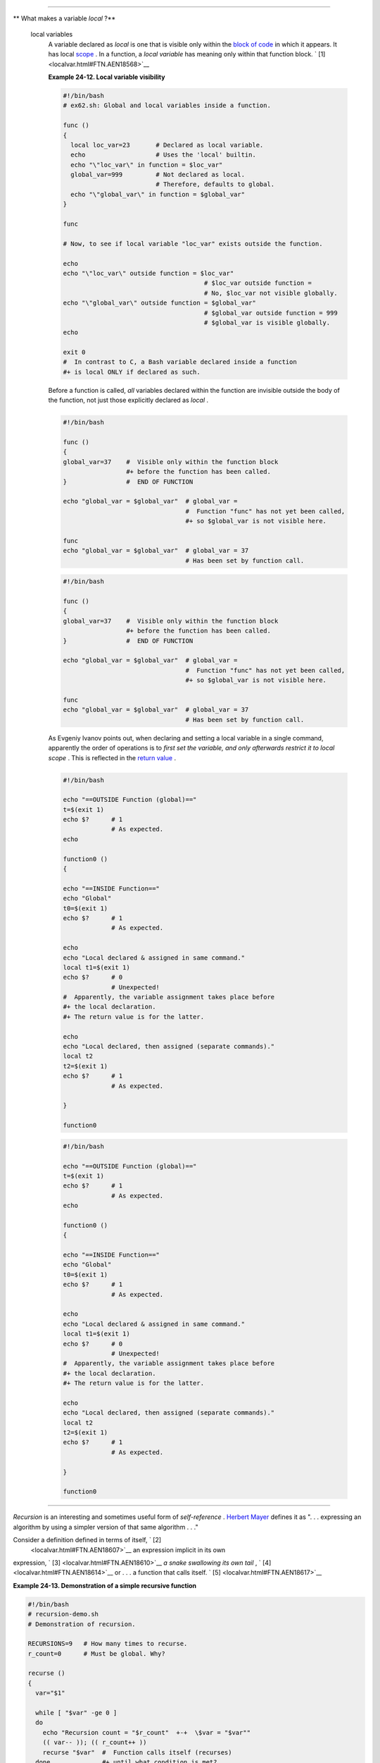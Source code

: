 .. raw:: html

   <div class="SECT1">

  24.2. Local Variables
======================

.. raw:: html

   <div class="VARIABLELIST">

** What makes a variable *local* ?**

 local variables
    A variable declared as *local* is one that is visible only within
    the `block of code <special-chars.html#CODEBLOCKREF>`__ in which it
    appears. It has local `scope <subshells.html#SCOPEREF>`__ . In a
    function, a *local variable* has meaning only within that function
    block. ` [1]  <localvar.html#FTN.AEN18568>`__

    .. raw:: html

       <div class="EXAMPLE">

    **Example 24-12. Local variable visibility**

    .. raw:: html

       <div>

    .. code:: PROGRAMLISTING

        #!/bin/bash
        # ex62.sh: Global and local variables inside a function.

        func ()
        {
          local loc_var=23       # Declared as local variable.
          echo                   # Uses the 'local' builtin.
          echo "\"loc_var\" in function = $loc_var"
          global_var=999         # Not declared as local.
                                 # Therefore, defaults to global. 
          echo "\"global_var\" in function = $global_var"
        }  

        func

        # Now, to see if local variable "loc_var" exists outside the function.

        echo
        echo "\"loc_var\" outside function = $loc_var"
                                              # $loc_var outside function = 
                                              # No, $loc_var not visible globally.
        echo "\"global_var\" outside function = $global_var"
                                              # $global_var outside function = 999
                                              # $global_var is visible globally.
        echo                      

        exit 0
        #  In contrast to C, a Bash variable declared inside a function
        #+ is local ONLY if declared as such.

    .. raw:: html

       </p>

    .. raw:: html

       </div>

    .. raw:: html

       </div>

    .. raw:: html

       <div class="CAUTION">

    .. raw:: html

       <div>

    |Caution|

    Before a function is called, *all* variables declared within the
    function are invisible outside the body of the function, not just
    those explicitly declared as *local* .

    +--------------------------+--------------------------+--------------------------+
    | .. code:: PROGRAMLISTING |
    |                          |
    |     #!/bin/bash          |
    |                          |
    |     func ()              |
    |     {                    |
    |     global_var=37    #   |
    | Visible only within the  |
    | function block           |
    |                      #+  |
    | before the function has  |
    | been called.             |
    |     }                #   |
    | END OF FUNCTION          |
    |                          |
    |     echo "global_var = $ |
    | global_var"  # global_va |
    | r =                      |
    |                          |
    |              #  Function |
    |  "func" has not yet been |
    |  called,                 |
    |                          |
    |              #+ so $glob |
    | al_var is not visible he |
    | re.                      |
    |                          |
    |     func                 |
    |     echo "global_var = $ |
    | global_var"  # global_va |
    | r = 37                   |
    |                          |
    |              # Has been  |
    | set by function call.    |
                              
    +--------------------------+--------------------------+--------------------------+

    .. raw:: html

       </p>

    .. code:: PROGRAMLISTING

        #!/bin/bash

        func ()
        {
        global_var=37    #  Visible only within the function block
                         #+ before the function has been called. 
        }                #  END OF FUNCTION

        echo "global_var = $global_var"  # global_var =
                                         #  Function "func" has not yet been called,
                                         #+ so $global_var is not visible here.

        func
        echo "global_var = $global_var"  # global_var = 37
                                         # Has been set by function call.

    .. raw:: html

       </p>

    .. code:: PROGRAMLISTING

        #!/bin/bash

        func ()
        {
        global_var=37    #  Visible only within the function block
                         #+ before the function has been called. 
        }                #  END OF FUNCTION

        echo "global_var = $global_var"  # global_var =
                                         #  Function "func" has not yet been called,
                                         #+ so $global_var is not visible here.

        func
        echo "global_var = $global_var"  # global_var = 37
                                         # Has been set by function call.

    .. raw:: html

       </p>

    .. raw:: html

       </div>

    .. raw:: html

       </div>

    .. raw:: html

       <div class="NOTE">

    .. raw:: html

       <div>

    |Note|

    As Evgeniy Ivanov points out, when declaring and setting a local
    variable in a single command, apparently the order of operations is
    to *first set the variable, and only afterwards restrict it to local
    scope* . This is reflected in the `return
    value <exit-status.html#EXITSTATUSREF>`__ .

    +--------------------------+--------------------------+--------------------------+
    | .. code:: PROGRAMLISTING |
    |                          |
    |     #!/bin/bash          |
    |                          |
    |     echo "==OUTSIDE Func |
    | tion (global)=="         |
    |     t=$(exit 1)          |
    |     echo $?      # 1     |
    |                  # As ex |
    | pected.                  |
    |     echo                 |
    |                          |
    |     function0 ()         |
    |     {                    |
    |                          |
    |     echo "==INSIDE Funct |
    | ion=="                   |
    |     echo "Global"        |
    |     t0=$(exit 1)         |
    |     echo $?      # 1     |
    |                  # As ex |
    | pected.                  |
    |                          |
    |     echo                 |
    |     echo "Local declared |
    |  & assigned in same comm |
    | and."                    |
    |     local t1=$(exit 1)   |
    |     echo $?      # 0     |
    |                  # Unexp |
    | ected!                   |
    |     #  Apparently, the v |
    | ariable assignment takes |
    |  place before            |
    |     #+ the local declara |
    | tion.                    |
    |     #+ The return value  |
    | is for the latter.       |
    |                          |
    |     echo                 |
    |     echo "Local declared |
    | , then assigned (separat |
    | e commands)."            |
    |     local t2             |
    |     t2=$(exit 1)         |
    |     echo $?      # 1     |
    |                  # As ex |
    | pected.                  |
    |                          |
    |     }                    |
    |                          |
    |     function0            |
                              
    +--------------------------+--------------------------+--------------------------+

    .. raw:: html

       </p>

    .. code:: PROGRAMLISTING

        #!/bin/bash

        echo "==OUTSIDE Function (global)=="
        t=$(exit 1)
        echo $?      # 1
                     # As expected.
        echo

        function0 ()
        {

        echo "==INSIDE Function=="
        echo "Global"
        t0=$(exit 1)
        echo $?      # 1
                     # As expected.

        echo
        echo "Local declared & assigned in same command."
        local t1=$(exit 1)
        echo $?      # 0
                     # Unexpected!
        #  Apparently, the variable assignment takes place before
        #+ the local declaration.
        #+ The return value is for the latter.

        echo
        echo "Local declared, then assigned (separate commands)."
        local t2
        t2=$(exit 1)
        echo $?      # 1
                     # As expected.

        }

        function0

    .. raw:: html

       </p>

    .. code:: PROGRAMLISTING

        #!/bin/bash

        echo "==OUTSIDE Function (global)=="
        t=$(exit 1)
        echo $?      # 1
                     # As expected.
        echo

        function0 ()
        {

        echo "==INSIDE Function=="
        echo "Global"
        t0=$(exit 1)
        echo $?      # 1
                     # As expected.

        echo
        echo "Local declared & assigned in same command."
        local t1=$(exit 1)
        echo $?      # 0
                     # Unexpected!
        #  Apparently, the variable assignment takes place before
        #+ the local declaration.
        #+ The return value is for the latter.

        echo
        echo "Local declared, then assigned (separate commands)."
        local t2
        t2=$(exit 1)
        echo $?      # 1
                     # As expected.

        }

        function0

    .. raw:: html

       </p>

    .. raw:: html

       </div>

    .. raw:: html

       </div>

.. raw:: html

   </div>

.. raw:: html

   <div class="SECT2">

  24.2.1. Local variables and recursion.
---------------------------------------

.. raw:: html

   <div>

.. raw:: html

   <div class="SIDEBAR">

*Recursion* is an interesting and sometimes useful form of
*self-reference* . `Herbert Mayer <biblio.html#MAYERREF>`__ defines it
as ". . . expressing an algorithm by using a simpler version of that
same algorithm . . ."

Consider a definition defined in terms of itself, ` [2]
 <localvar.html#FTN.AEN18607>`__ an expression implicit in its own
expression, ` [3]  <localvar.html#FTN.AEN18610>`__ *a snake swallowing
its own tail* , ` [4]  <localvar.html#FTN.AEN18614>`__ or . . . a
function that calls itself. ` [5]  <localvar.html#FTN.AEN18617>`__

.. raw:: html

   <div class="EXAMPLE">

**Example 24-13. Demonstration of a simple recursive function**

.. raw:: html

   <div>

.. code:: PROGRAMLISTING

    #!/bin/bash
    # recursion-demo.sh
    # Demonstration of recursion.

    RECURSIONS=9   # How many times to recurse.
    r_count=0      # Must be global. Why?

    recurse ()
    {
      var="$1"

      while [ "$var" -ge 0 ]
      do
        echo "Recursion count = "$r_count"  +-+  \$var = "$var""
        (( var-- )); (( r_count++ ))
        recurse "$var"  #  Function calls itself (recurses)
      done              #+ until what condition is met?
    }

    recurse $RECURSIONS

    exit $?

.. raw:: html

   </p>

.. raw:: html

   </div>

.. raw:: html

   </div>

.. raw:: html

   <div class="EXAMPLE">

**Example 24-14. Another simple demonstration**

.. raw:: html

   <div>

.. code:: PROGRAMLISTING

    #!/bin/bash
    # recursion-def.sh
    # A script that defines "recursion" in a rather graphic way.

    RECURSIONS=10
    r_count=0
    sp=" "

    define_recursion ()
    {
      ((r_count++))
      sp="$sp"" "
      echo -n "$sp"
      echo "\"The act of recurring ... \""   # Per 1913 Webster's dictionary.

      while [ $r_count -le $RECURSIONS ]
      do
        define_recursion
      done
    }

    echo
    echo "Recursion: "
    define_recursion
    echo

    exit $?

.. raw:: html

   </p>

.. raw:: html

   </div>

.. raw:: html

   </div>

.. raw:: html

   </div>

.. raw:: html

   </p>

.. code:: PROGRAMLISTING

    #!/bin/bash
    # recursion-demo.sh
    # Demonstration of recursion.

    RECURSIONS=9   # How many times to recurse.
    r_count=0      # Must be global. Why?

    recurse ()
    {
      var="$1"

      while [ "$var" -ge 0 ]
      do
        echo "Recursion count = "$r_count"  +-+  \$var = "$var""
        (( var-- )); (( r_count++ ))
        recurse "$var"  #  Function calls itself (recurses)
      done              #+ until what condition is met?
    }

    recurse $RECURSIONS

    exit $?

.. raw:: html

   </p>

.. code:: PROGRAMLISTING

    #!/bin/bash
    # recursion-def.sh
    # A script that defines "recursion" in a rather graphic way.

    RECURSIONS=10
    r_count=0
    sp=" "

    define_recursion ()
    {
      ((r_count++))
      sp="$sp"" "
      echo -n "$sp"
      echo "\"The act of recurring ... \""   # Per 1913 Webster's dictionary.

      while [ $r_count -le $RECURSIONS ]
      do
        define_recursion
      done
    }

    echo
    echo "Recursion: "
    define_recursion
    echo

    exit $?

.. raw:: html

   </p>

.. code:: PROGRAMLISTING

    #!/bin/bash
    # recursion-demo.sh
    # Demonstration of recursion.

    RECURSIONS=9   # How many times to recurse.
    r_count=0      # Must be global. Why?

    recurse ()
    {
      var="$1"

      while [ "$var" -ge 0 ]
      do
        echo "Recursion count = "$r_count"  +-+  \$var = "$var""
        (( var-- )); (( r_count++ ))
        recurse "$var"  #  Function calls itself (recurses)
      done              #+ until what condition is met?
    }

    recurse $RECURSIONS

    exit $?

.. raw:: html

   </p>

.. code:: PROGRAMLISTING

    #!/bin/bash
    # recursion-def.sh
    # A script that defines "recursion" in a rather graphic way.

    RECURSIONS=10
    r_count=0
    sp=" "

    define_recursion ()
    {
      ((r_count++))
      sp="$sp"" "
      echo -n "$sp"
      echo "\"The act of recurring ... \""   # Per 1913 Webster's dictionary.

      while [ $r_count -le $RECURSIONS ]
      do
        define_recursion
      done
    }

    echo
    echo "Recursion: "
    define_recursion
    echo

    exit $?

.. raw:: html

   </p>

.. raw:: html

   </div>

Local variables are a useful tool for writing recursive code, but this
practice generally involves a great deal of computational overhead and
is definitely *not* recommended in a shell script. ` [6]
 <localvar.html#FTN.AEN18632>`__

.. raw:: html

   <div class="EXAMPLE">

**Example 24-15. Recursion, using a local variable**

.. raw:: html

   <div>

.. code:: PROGRAMLISTING

    #!/bin/bash

    #               factorial
    #               ---------


    # Does bash permit recursion?
    # Well, yes, but...
    # It's so slow that you gotta have rocks in your head to try it.


    MAX_ARG=5
    E_WRONG_ARGS=85
    E_RANGE_ERR=86


    if [ -z "$1" ]
    then
      echo "Usage: `basename $0` number"
      exit $E_WRONG_ARGS
    fi

    if [ "$1" -gt $MAX_ARG ]
    then
      echo "Out of range ($MAX_ARG is maximum)."
      #  Let's get real now.
      #  If you want greater range than this,
      #+ rewrite it in a Real Programming Language.
      exit $E_RANGE_ERR
    fi  

    fact ()
    {
      local number=$1
      #  Variable "number" must be declared as local,
      #+ otherwise this doesn't work.
      if [ "$number" -eq 0 ]
      then
        factorial=1    # Factorial of 0 = 1.
      else
        let "decrnum = number - 1"
        fact $decrnum  # Recursive function call (the function calls itself).
        let "factorial = $number * $?"
      fi

      return $factorial
    }

    fact $1
    echo "Factorial of $1 is $?."

    exit 0

.. raw:: html

   </p>

.. raw:: html

   </div>

.. raw:: html

   </div>

Also see `Example A-15 <contributed-scripts.html#PRIMES>`__ for an
example of recursion in a script. Be aware that recursion is
resource-intensive and executes slowly, and is therefore generally not
appropriate in a script.

.. raw:: html

   </div>

.. raw:: html

   </div>

Notes
~~~~~

.. raw:: html

   <div>

` [1]  <localvar.html#AEN18568>`__

However, as Thomas Braunberger points out, a local variable declared in
a function *is also visible to functions called by the parent function.*

+--------------------------+--------------------------+--------------------------+
| .. code:: PROGRAMLISTING |
|                          |
|     #!/bin/bash          |
|                          |
|     function1 ()         |
|     {                    |
|       local func1var=20  |
|                          |
|       echo "Within funct |
| ion1, \$func1var = $func |
| 1var."                   |
|                          |
|       function2          |
|     }                    |
|                          |
|     function2 ()         |
|     {                    |
|       echo "Within funct |
| ion2, \$func1var = $func |
| 1var."                   |
|     }                    |
|                          |
|     function1            |
|                          |
|     exit 0               |
|                          |
|                          |
|     # Output of the scri |
| pt:                      |
|                          |
|     # Within function1,  |
| $func1var = 20.          |
|     # Within function2,  |
| $func1var = 20.          |
                          
+--------------------------+--------------------------+--------------------------+

This is documented in the Bash manual:

 "Local can only be used within a function; it makes the variable name
have a visible scope restricted to that function *and its children* ."
[emphasis added] *The ABS Guide author considers this behavior to be a
bug.*

.. raw:: html

   </p>

.. code:: PROGRAMLISTING

    #!/bin/bash

    function1 ()
    {
      local func1var=20

      echo "Within function1, \$func1var = $func1var."

      function2
    }

    function2 ()
    {
      echo "Within function2, \$func1var = $func1var."
    }

    function1

    exit 0


    # Output of the script:

    # Within function1, $func1var = 20.
    # Within function2, $func1var = 20.

.. raw:: html

   </p>

.. code:: PROGRAMLISTING

    #!/bin/bash

    function1 ()
    {
      local func1var=20

      echo "Within function1, \$func1var = $func1var."

      function2
    }

    function2 ()
    {
      echo "Within function2, \$func1var = $func1var."
    }

    function1

    exit 0


    # Output of the script:

    # Within function1, $func1var = 20.
    # Within function2, $func1var = 20.

.. raw:: html

   </p>

` [2]  <localvar.html#AEN18607>`__

Otherwise known as *redundancy* .

.. raw:: html

   </p>

` [3]  <localvar.html#AEN18610>`__

Otherwise known as *tautology* .

.. raw:: html

   </p>

` [4]  <localvar.html#AEN18614>`__

Otherwise known as a *metaphor* .

.. raw:: html

   </p>

` [5]  <localvar.html#AEN18617>`__

Otherwise known as a *recursive function* .

.. raw:: html

   </p>

` [6]  <localvar.html#AEN18632>`__

Too many levels of recursion may crash a script with a segfault.

+--------------------------+--------------------------+--------------------------+
| .. code:: PROGRAMLISTING |
|                          |
|     #!/bin/bash          |
|                          |
|     #  Warning: Running  |
| this script could possib |
| ly lock up your system!  |
|     #  If you're lucky,  |
| it will segfault before  |
| using up all available m |
| emory.                   |
|                          |
|     recursive_function ( |
| )                        |
|     {                    |
|     echo "$1"     # Make |
| s the function do someth |
| ing, and hastens the seg |
| fault.                   |
|     (( $1 < $2 )) && rec |
| ursive_function $(( $1 + |
|  1 )) $2;                |
|     #  As long as 1st pa |
| rameter is less than 2nd |
| ,                        |
|     #+ increment 1st and |
|  recurse.                |
|     }                    |
|                          |
|     recursive_function 1 |
|  50000  # Recurse 50,000 |
|  levels!                 |
|     #  Most likely segfa |
| ults (depending on stack |
|  size, set by ulimit -m) |
| .                        |
|                          |
|     #  Recursion this de |
| ep might cause even a C  |
| program to segfault,     |
|     #+ by using up all t |
| he memory allotted to th |
| e stack.                 |
|                          |
|                          |
|     echo "This will prob |
| ably not print."         |
|     exit 0  # This scrip |
| t will not exit normally |
| .                        |
|                          |
|     #  Thanks, StÃ©phane |
|  Chazelas.               |
                          
+--------------------------+--------------------------+--------------------------+

.. raw:: html

   </p>

.. code:: PROGRAMLISTING

    #!/bin/bash

    #  Warning: Running this script could possibly lock up your system!
    #  If you're lucky, it will segfault before using up all available memory.

    recursive_function ()          
    {
    echo "$1"     # Makes the function do something, and hastens the segfault.
    (( $1 < $2 )) && recursive_function $(( $1 + 1 )) $2;
    #  As long as 1st parameter is less than 2nd,
    #+ increment 1st and recurse.
    }

    recursive_function 1 50000  # Recurse 50,000 levels!
    #  Most likely segfaults (depending on stack size, set by ulimit -m).

    #  Recursion this deep might cause even a C program to segfault,
    #+ by using up all the memory allotted to the stack.


    echo "This will probably not print."
    exit 0  # This script will not exit normally.

    #  Thanks, StÃ©phane Chazelas.

.. raw:: html

   </p>

.. code:: PROGRAMLISTING

    #!/bin/bash

    #  Warning: Running this script could possibly lock up your system!
    #  If you're lucky, it will segfault before using up all available memory.

    recursive_function ()          
    {
    echo "$1"     # Makes the function do something, and hastens the segfault.
    (( $1 < $2 )) && recursive_function $(( $1 + 1 )) $2;
    #  As long as 1st parameter is less than 2nd,
    #+ increment 1st and recurse.
    }

    recursive_function 1 50000  # Recurse 50,000 levels!
    #  Most likely segfaults (depending on stack size, set by ulimit -m).

    #  Recursion this deep might cause even a C program to segfault,
    #+ by using up all the memory allotted to the stack.


    echo "This will probably not print."
    exit 0  # This script will not exit normally.

    #  Thanks, StÃ©phane Chazelas.

.. raw:: html

   </p>

.. raw:: html

   </div>

.. |Caution| image:: ../images/caution.gif
.. |Note| image:: ../images/note.gif
